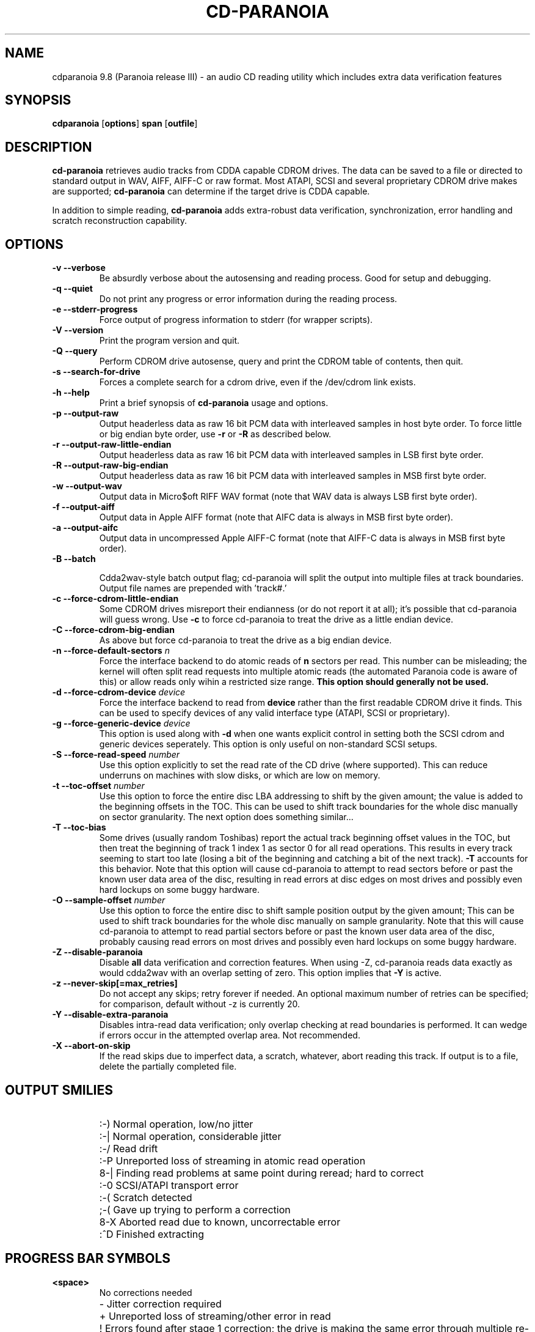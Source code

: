 .TH CD-PARANOIA 1 "version III release alpha 9.8 libcdio"
.SH NAME
cdparanoia 9.8 (Paranoia release III) \- an audio CD reading utility which includes extra data verification features
.SH SYNOPSIS
.B cdparanoia
.RB [ options ]
.B span 
.RB [ outfile ]
.SH DESCRIPTION
.B cd-paranoia
retrieves audio tracks from CDDA capable CDROM drives.  The data can
be saved to a file or directed to standard output in WAV, AIFF, AIFF-C
or raw format.  Most ATAPI, SCSI and several proprietary CDROM drive
makes are supported;
.B cd-paranoia
can determine if the target drive is CDDA capable.
.P
In addition to simple reading, 
.B cd-paranoia
adds extra-robust data verification, synchronization, error handling
and scratch reconstruction capability.
.SH OPTIONS

.TP
.B \-v --verbose
Be absurdly verbose about the autosensing and reading process. Good
for setup and debugging.

.TP
.B \-q --quiet
Do not print any progress or error information during the reading process.

.TP
.B \-e --stderr-progress
Force output of progress information to stderr (for wrapper scripts).

.TP
.B \-V --version
Print the program version and quit.

.TP
.B \-Q --query
Perform CDROM drive autosense, query and print the CDROM table of
contents, then quit.

.TP
.B \-s --search-for-drive
Forces a complete search for a cdrom drive, even if the /dev/cdrom link exists.

.TP
.B \-h --help
Print a brief synopsis of 
.B cd-paranoia 
usage and options.

.TP
.B \-p --output-raw
Output headerless data as raw 16 bit PCM data with interleaved samples in host byte order.  To force little or big endian byte order, use 
.B \-r 
or 
.B \-R
as described below.

.TP
.B \-r --output-raw-little-endian
Output headerless data as raw 16 bit PCM data with interleaved samples in LSB first byte order.

.TP
.B \-R --output-raw-big-endian
Output headerless data as raw 16 bit PCM data with interleaved samples in MSB first byte order.

.TP
.B \-w --output-wav
Output data in Micro$oft RIFF WAV format (note that WAV data is always
LSB first byte order).

.TP
.B \-f --output-aiff
Output data in Apple AIFF format (note that AIFC data is
always in MSB first byte order).

.TP
.B \-a --output-aifc
Output data in uncompressed Apple AIFF-C format (note that AIFF-C data is
always in MSB first byte order).

.TP
.BI "\-B --batch "

Cdda2wav-style batch output flag; cd-paranoia will split the output
into multiple files at track boundaries.  Output file names are
prepended with 'track#.'

.TP
.B \-c --force-cdrom-little-endian
Some CDROM drives misreport their endianness (or do not report it at
all); it's possible that cd-paranoia will guess wrong.  Use
.B \-c
to force cd-paranoia to treat the drive as a little endian device.

.TP
.B \-C --force-cdrom-big-endian
As above but force cd-paranoia to treat the drive as a big endian device.

.TP
.BI "\-n --force-default-sectors " n
Force the interface backend to do atomic reads of 
.B n
sectors per read.  This number can be misleading; the kernel will often
split read requests into multiple atomic reads (the automated Paranoia
code is aware of this) or allow reads only wihin a restricted size
range. 
.B This option should generally not be used.

.TP
.BI "\-d --force-cdrom-device " device
Force the interface backend to read from
.B device
rather than the first readable CDROM drive it finds.  This can be used
to specify devices of any valid interface type (ATAPI, SCSI or
proprietary).

.TP
.BI "\-g --force-generic-device " device
This option is used along with
.B \-d
when one wants explicit control in setting both the SCSI cdrom and
generic devices seperately. This option is only useful on
non-standard SCSI setups.

.TP
.BI "\-S --force-read-speed " number
Use this option explicitly to set the read rate of the CD drive (where
supported).  This can reduce underruns on machines with slow disks, or
which are low on memory.

.TP
.BI "\-t --toc-offset " number
Use this option to force the entire disc LBA addressing to shift by
the given amount; the value is added to the beginning offsets in the
TOC.  This can be used to shift track boundaries for the whole disc
manually on sector granularity.  The next option does something
similar...

.TP
.BI "\-T --toc-bias "
Some drives (usually random Toshibas) report the actual track
beginning offset values in the TOC, but then treat the beginning of
track 1 index 1 as sector 0 for all read operations.  This results in
every track seeming to start too late (losing a bit of the beginning
and catching a bit of the next track).
.B \-T
accounts for this behavior.  Note that this option will cause
cd-paranoia to attempt to read sectors before or past the known user
data area of the disc, resulting in read errors at disc edges on most
drives and possibly even hard lockups on some buggy hardware.

.TP
.BI "\-O --sample-offset " number
Use this option to force the entire disc to shift sample position
output by the given amount; This can be used to shift track boundaries
for the whole disc manually on sample granularity. Note that this will
cause cd-paranoia to attempt to read partial sectors before or past the
known user data area of the disc, probably causing read errors on most
drives and possibly even hard lockups on some buggy hardware.


.TP
.B \-Z --disable-paranoia
Disable 
.B all
data verification and correction features.  When using -Z, cd-paranoia
reads data exactly as would cdda2wav with an overlap setting of zero.
This option implies that 
.B \-Y
is active.

.TP
.B \-z --never-skip[=max_retries]
Do not accept any skips; retry forever if needed.  An optional maximum
number of retries can be specified; for comparison, default without -z is
currently 20.

.TP
.B \-Y --disable-extra-paranoia
Disables intra-read data verification; only overlap checking at read
boundaries is performed. It can wedge if errors occur in the attempted overlap area. Not recommended.

.TP
.B \-X --abort-on-skip
If the read skips due to imperfect data, a scratch, whatever, abort reading this track.  If output is to a file, delete the partially completed file.

.SH OUTPUT SMILIES
.TP
.B
  :-)   
Normal operation, low/no jitter
.TP
.B
  :-|   
Normal operation, considerable jitter
.TP
.B
  :-/   
Read drift
.TP
.B
  :-P   
Unreported loss of streaming in atomic read operation
.TP
.B
  8-|   
Finding read problems at same point during reread; hard to correct
.TP
.B
  :-0   
SCSI/ATAPI transport error
.TP
.B
  :-(   
Scratch detected
.TP
.B
  ;-(   
Gave up trying to perform a correction
.TP
.B
  8-X
Aborted read due to known, uncorrectable error
.TP
.B
  :^D   
Finished extracting

.SH PROGRESS BAR SYMBOLS
.TP
.B
<space> 
No corrections needed
.TP
.B
   -    
Jitter correction required
.TP
.B
   +    
Unreported loss of streaming/other error in read
.TP
.B
   !  
Errors found after stage 1 correction; the drive is making the
same error through multiple re-reads, and cd-paranoia is having trouble
detecting them.
.TP
.B
   e    
SCSI/ATAPI transport error (corrected)
.TP
.B
   V    
Uncorrected error/skip

.SH SPAN ARGUMENT

The span argument specifies which track, tracks or subsections of
tracks to read.  This argument is required. 
.B NOTE:
Unless the span is a simple number, it's generally a good idea to
quote the span argument to protect it from the shell.
.P
The span argument may be a simple track number or an offset/span
specification.  The syntax of an offset/span takes the rough form:
.P
1[ww:xx:yy.zz]-2[aa:bb:cc.dd] 
.P
Here, 1 and 2 are track numbers; the numbers in brackets provide a
finer grained offset within a particular track. [aa:bb:cc.dd] is in
hours/minutes/seconds/sectors format. Zero fields need not be
specified: [::20], [:20], [20], [20.], etc, would be interpreted as
twenty seconds, [10:] would be ten minutes, [.30] would be thirty
sectors (75 sectors per second).
.P
When only a single offset is supplied, it is interpreted as a starting
offset and ripping will continue to the end of the track.  If a single
offset is preceeded or followed by a hyphen, the implicit missing
offset is taken to be the start or end of the disc, respectively. Thus:

.TP
.B  1:[20.35]    
Specifies ripping from track 1, second 20, sector 35 to the end of
track 1.
.TP
.B 1:[20.35]-   
Specifies ripping from 1[20.35] to the end of the disc
.TP
.B \-2           
Specifies ripping from the beginning of the disc up to (and including) track 2
.TP
.B \-2:[30.35]   
Specifies ripping from the beginning of the disc up to 2:[30.35]
.TP
.B 2-4          
Specifies ripping from the beginning of track 2 to the end of track 4.
.P
Again, don't forget to protect square brackets and preceeding hyphens from
the shell.

.SH EXAMPLES

A few examples, protected from the shell:
.TP
Query only with exhaustive search for a drive and full reporting of autosense:
.P
       cd-paranoia -vsQ
.TP
Extract an entire disc, putting each track in a seperate file:
.P
       cd-paranoia -B 
.TP
Extract from track 1, time 0:30.12 to 1:10.00:
.P
       cd-paranoia "1[:30.12]-1[1:10]"
.TP
Extract from the beginning of the disc up to track 3:
.P
       cd-paranoia -- "-3"
.TP
The "--" above is to distinguish "-3" from an option flag.
.SH OUTPUT

The output file argument is optional; if it is not specified,
cd-paranoia will output samples to one of
.BR cdda.wav ", " cdda.aifc ", or " cdda.raw
depending on whether 
.BR \-w ", " \-a ", " \-r " or " \-R " is used (" \-w 
is the implicit default).  The output file argument of 
.B \-
specifies standard output; all data formats may be piped. 

.SH ACKNOWLEDGEMENTS
Cd-Paranoia sprang from and once drew heavily from the interface of
Heiko Eissfeldt's (heiko@colossus.escape.de) 'cdda2wav'
package. Cd-Paranoia would not have happened without it.
.P
Joerg Schilling has also contributed SCSI expertise through his
generic SCSI transport library.
.P
.SH AUTHOR
Monty <monty@xiph.org>
.P
Cd-Paranoia's homepage may be found at:
http://www.xiph.org/paranoia/

